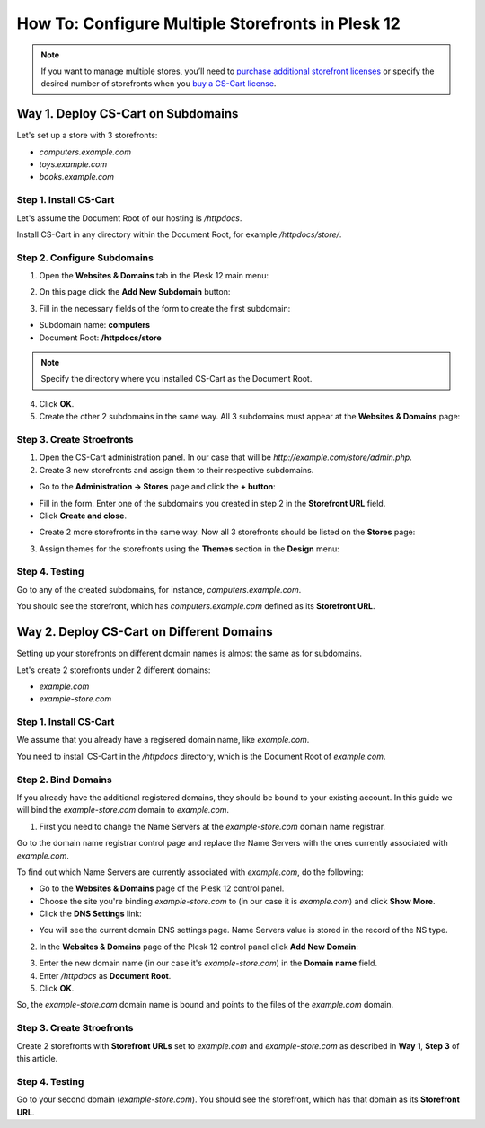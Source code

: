 **************************************************
How To: Configure Multiple Storefronts in Plesk 12
**************************************************

.. note::
    If you want to manage multiple stores, you’ll need to `purchase additional storefront licenses <http://www.cs-cart.com/cs-cart-storefront-license.html>`_ or specify the desired number of storefronts when you `buy a CS-Cart license <http://www.cs-cart.com/cs-cart-license.html>`_.

===================================
Way 1. Deploy CS-Cart on Subdomains
===================================

Let's set up a store with 3 storefronts:

* *computers.example.com*

* *toys.example.com*

* *books.example.com*

-----------------------
Step 1. Install CS-Cart
-----------------------

Let's assume the Document Root of our hosting is */httpdocs*.

Install CS-Cart in any directory within the Document Root, for example */httpdocs/store/*.

----------------------------
Step 2. Configure Subdomains
----------------------------

1. Open the **Websites & Domains** tab in the Plesk 12 main menu:

.. image:: img/plesk_websites_domains.png
    :align: center
    :alt: Open Plesk 12 and go to Websites & Domains.

2. On this page click the **Add New Subdomain** button:

.. image:: img/plesk_add_subdomain.png
    :align: center
    :alt: Add new subdomain in Plesk 12.

3. Fill in the necessary fields of the form to create the first subdomain:

* Subdomain name: **computers**

* Document Root: **/httpdocs/store**

.. note::

    Specify the directory where you installed CS-Cart as the Document Root.

4. Click **OK**.

5. Create the other 2 subdomains in the same way. All 3 subdomains must appear at the **Websites & Domains** page:

.. image:: img/plesk_subdomains.png
    :align: center
    :alt: The Websites and Domains tab has the list of your existing subdomains.

--------------------------
Step 3. Create Stroefronts
--------------------------

1. Open the CS-Cart administration panel. In our case that will be *http://example.com/store/admin.php*.

2. Create 3 new storefronts and assign them to their respective subdomains.

* Go to the **Administration → Stores** page and click the **+ button**:

.. image:: img/add_storefront.png
    :align: center
    :alt: Use the plus button to add new storefronts.

* Fill in the form. Enter one of the subdomains you created in step 2 in the **Storefront URL** field.

* Click **Create and close**.

.. image:: img/plesk_storefront_url.png
    :align: center
    :alt: Enter the URL of your new storefront.

* Create 2 more storefronts in the same way. Now all 3 storefronts should be listed on the **Stores** page:

.. image:: img/storefront_list.png
    :align: center
    :alt: The Stores page has the list of your storefronts.

3. Assign themes for the storefronts using the **Themes** section in the **Design** menu:

.. image:: img/themes.png
    :align: center
    :alt: Use different themes for your storefronts.

---------------
Step 4. Testing
---------------

Go to any of the created subdomains, for instance, *computers.example.com*.

You should see the storefront, which has *computers.example.com* defined as its **Storefront URL**.

==========================================
Way 2. Deploy CS-Cart on Different Domains
==========================================

Setting up your storefronts on different domain names is almost the same as for subdomains.

Let's create 2 storefronts under 2 different domains:

* *example.com*

* *example-store.com*

-----------------------
Step 1. Install CS-Cart
-----------------------

We assume that you already have a regisered domain name, like *example.com*.

You need to install CS-Cart in the */httpdocs* directory, which is the Document Root of *example.com*.

--------------------
Step 2. Bind Domains
--------------------

If you already have the additional registered domains, they should be bound to your existing account. In this guide we will bind the *example-store.com* domain to *example.com*.

1. First you need to change the Name Servers at the *example-store.com* domain name registrar.

Go to the domain name registrar control page and replace the Name Servers with the ones currently associated with *example.com*.

To find out which Name Servers are currently associated with *example.com*, do the following:

* Go to the **Websites & Domains** page of the Plesk 12 control panel.

* Choose the site you're binding *example-store.com* to (in our case it is *example.com*) and click **Show More**.

* Click the **DNS Settings** link:

.. image:: img/dns_settings.png
    :align: center
    :alt: Click DNS Settings to view the DNS Settings page.

* You will see the current domain DNS settings page. Name Servers value is stored in the record of the NS type.

.. image:: img/dns_settings_page.png
    :align: center
    :alt: Look for NS record type and see its value to find the name server.

2. In the **Websites & Domains** page of the Plesk 12 control panel click **Add New Domain**:

.. image:: img/plesk_add_domain.png
    :align: center
    :alt: Click Add New Domain on the Websites and Domains page.

3. Enter the new domain name (in our case it's *example-store.com*) in the **Domain name** field.

4. Enter */httpdocs* as **Document Root**.

5. Click **OK**.

So, the *example-store.com* domain name is bound and points to the files of the *example.com* domain.

.. image:: img/plesk_domains.png
    :align: center
    :alt: Your newly bound domain should now be on the domain list.

--------------------------
Step 3. Create Stroefronts
--------------------------

Create 2 storefronts with **Storefront URLs** set to *example.com* and *example-store.com* as described in **Way 1**, **Step 3** of this article.

---------------
Step 4. Testing
---------------

Go to your second domain (*example-store.com*). You should see the storefront, which has that domain as its **Storefront URL**.


